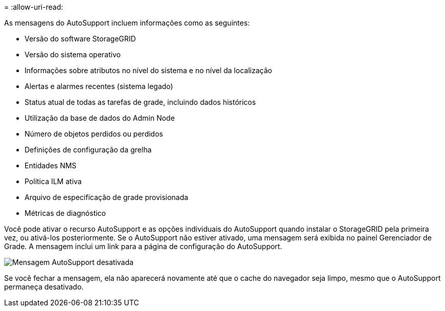 = 
:allow-uri-read: 


As mensagens do AutoSupport incluem informações como as seguintes:

* Versão do software StorageGRID
* Versão do sistema operativo
* Informações sobre atributos no nível do sistema e no nível da localização
* Alertas e alarmes recentes (sistema legado)
* Status atual de todas as tarefas de grade, incluindo dados históricos
* Utilização da base de dados do Admin Node
* Número de objetos perdidos ou perdidos
* Definições de configuração da grelha
* Entidades NMS
* Política ILM ativa
* Arquivo de especificação de grade provisionada
* Métricas de diagnóstico


Você pode ativar o recurso AutoSupport e as opções individuais do AutoSupport quando instalar o StorageGRID pela primeira vez, ou ativá-los posteriormente. Se o AutoSupport não estiver ativado, uma mensagem será exibida no painel Gerenciador de Grade. A mensagem inclui um link para a página de configuração do AutoSupport.

image::../media/autosupport_disabled_message.png[Mensagem AutoSupport desativada]

Se você fechar a mensagem, ela não aparecerá novamente até que o cache do navegador seja limpo, mesmo que o AutoSupport permaneça desativado.
